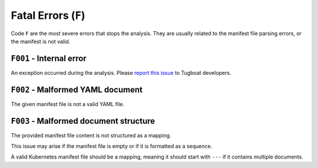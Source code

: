 Fatal Errors (``F``)
====================

Code ``F`` are the most severe errors that stops the analysis.
They are usually related to the manifest file parsing errors, or the manifest is not valid.


``F001`` - Internal error
-------------------------

An exception occurred during the analysis.
Please `report this issue <https://github.com/tzing/tugboat/issues>`_ to Tugboat developers.


``F002`` - Malformed YAML document
----------------------------------

The given manifest file is not a valid YAML file.


``F003`` - Malformed document structure
---------------------------------------

The provided manifest file content is not structured as a mapping.

This issue may arise if the manifest file is empty or if it is formatted as a sequence.

A valid Kubernetes manifest file should be a mapping, meaning it should start with ``---`` if it contains multiple documents.
